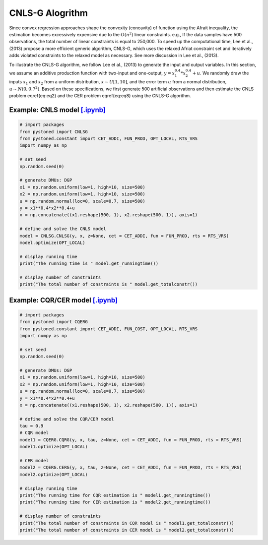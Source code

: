 ===================
CNLS-G Alogrithm
===================


Since convex regression approaches shape the convexity (concavity) of function using the Afrait inequality, 
the estimation becomes excessively expensive due to the :math:`O(n^2)` linear constraints. e.g., If the data samples 
have 500 observations, the total number of linear constraints is equal to 250,000. To speed up the computational time, 
Lee et al., (2013) propose a more efficient generic algorithm, CNLS-G, which uses the relaxed Afriat constraint set and 
iteratively adds violated constraints to the relaxed model as necessary. See more discussion in Lee et al., (2013).

To illustrate the CNLS-G algorithm, we follow Lee et al., (2013) to generate the input and output variables. 
In this section, we assume an additive production function with two-input and one-output, :math:`y=x_1^{0.4}*x_2^{0.4}+u`. 
We randomly draw the inputs :math:`x_1` and :math:`x_2` from a uniform distribution, :math:`x \sim U[1, 10]`, and the error term 
:math:`u` from a normal distribution, :math:`u \sim N(0, 0.7^2)`. Based on these specifications, we first generate 
500 artificial observations and then estimate the CNLS problem \eqref{eq:eq2} and the CER problem \eqref{eq:eq8} using the CNLS-G algorithm.


Example: CNLS model `[.ipynb] <https://colab.research.google.com/github/ds2010/pyStoNED/blob/master/notebooks/CNLS_g.ipynb>`_
--------------------------------------------------------------------------------------------------------------------------------

.. code:: python

    # import packages
    from pystoned import CNLSG
    from pystoned.constant import CET_ADDI, FUN_PROD, OPT_LOCAL, RTS_VRS
    import numpy as np
    
    # set seed
    np.random.seed(0)
    
    # generate DMUs: DGP
    x1 = np.random.uniform(low=1, high=10, size=500)
    x2 = np.random.uniform(low=1, high=10, size=500)
    u = np.random.normal(loc=0, scale=0.7, size=500)
    y = x1**0.4*x2**0.4+u
    x = np.concatenate((x1.reshape(500, 1), x2.reshape(500, 1)), axis=1)

    # define and solve the CNLS model
    model = CNLSG.CNLSG(y, x, z=None, cet = CET_ADDI, fun = FUN_PROD, rts = RTS_VRS)
    model.optimize(OPT_LOCAL)

    # display running time
    print("The running time is " model.get_runningtime())

    # display number of constraints
    print("The total number of constraints is " model.get_totalconstr())


Example: CQR/CER model `[.ipynb] <https://colab.research.google.com/github/ds2010/pyStoNED/blob/master/notebooks/CQR_g.ipynb>`_
----------------------------------------------------------------------------------------------------------------------------------

.. code:: python

    # import packages
    from pystoned import CQERG
    from pystoned.constant import CET_ADDI, FUN_COST, OPT_LOCAL, RTS_VRS
    import numpy as np
    
    # set seed
    np.random.seed(0)
    
    # generate DMUs: DGP
    x1 = np.random.uniform(low=1, high=10, size=500)
    x2 = np.random.uniform(low=1, high=10, size=500)
    u = np.random.normal(loc=0, scale=0.7, size=500)
    y = x1**0.4*x2**0.4+u
    x = np.concatenate((x1.reshape(500, 1), x2.reshape(500, 1)), axis=1)

    # define and solve the CQR/CER model
    tau = 0.9
    # CQR model
    model1 = CQERG.CQRG(y, x, tau, z=None, cet = CET_ADDI, fun = FUN_PROD, rts = RTS_VRS)
    model1.optimize(OPT_LOCAL)
    
    # CER model
    model2 = CQERG.CERG(y, x, tau, z=None, cet = CET_ADDI, fun = FUN_PROD, rts = RTS_VRS)
    model2.optimize(OPT_LOCAL)

    # display running time
    print("The running time for CQR estimation is " model1.get_runningtime())
    print("The running time for CER estimation is " model2.get_runningtime())

    # display number of constraints
    print("The total number of constraints in CQR model is " model1.get_totalconstr())
    print("The total number of constraints in CER model is " model2.get_totalconstr())
